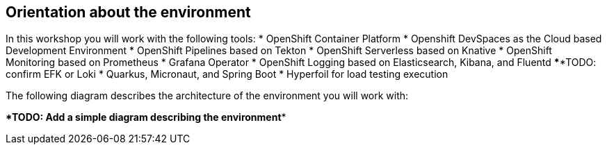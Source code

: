 :guid: %guid%
:user: %user%
:markup-in-source: verbatim,attributes,quotes

== Orientation about the environment

In this workshop you will work with the following tools:
* OpenShift Container Platform
* Openshift DevSpaces as the Cloud based Development Environment
* OpenShift Pipelines based on Tekton
* OpenShift Serverless based on Knative
* OpenShift Monitoring based on Prometheus
* Grafana Operator
* OpenShift Logging based on Elasticsearch, Kibana, and Fluentd ******TODO: confirm EFK or Loki
* Quarkus, Micronaut, and Spring Boot
* Hyperfoil for load testing execution

The following diagram describes the architecture of the environment you will work with:

******TODO: Add a simple diagram describing the environment******



